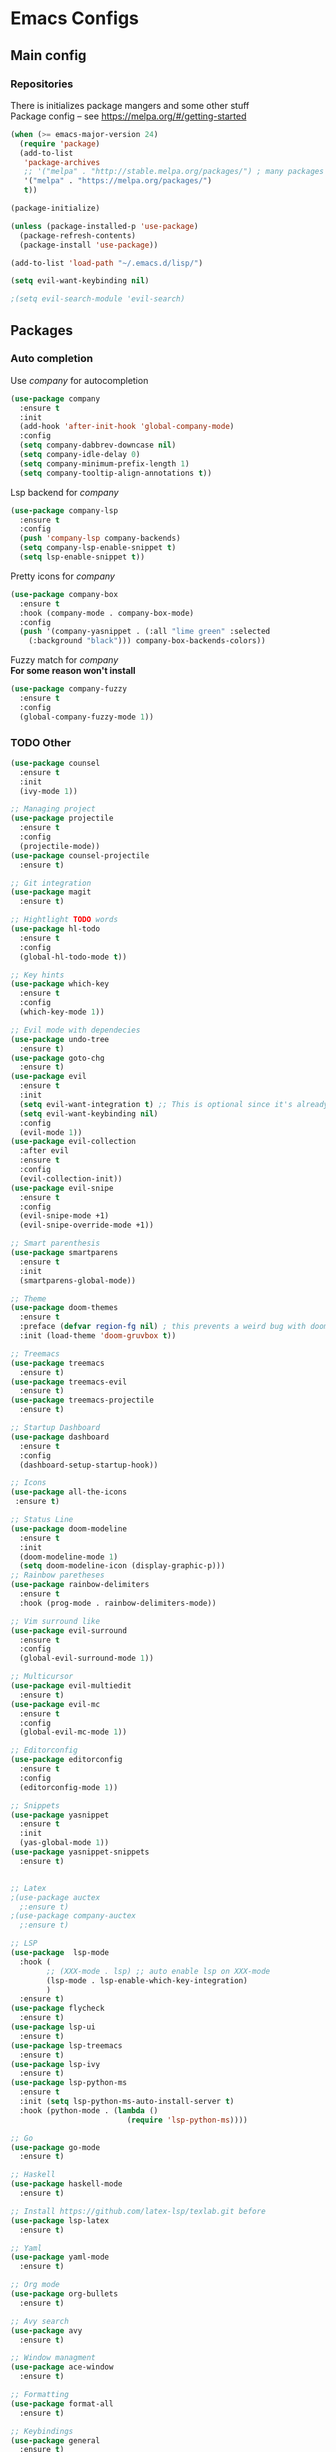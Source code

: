* Emacs Configs
** Main config
*** Repositories
There is initializes package mangers and some other stuff \\
Package config -- see https://melpa.org/#/getting-started
#+begin_src emacs-lisp
(when (>= emacs-major-version 24)
  (require 'package)
  (add-to-list
   'package-archives
   ;; '("melpa" . "http://stable.melpa.org/packages/") ; many packages won't show if using stable
   '("melpa" . "https://melpa.org/packages/")
   t))
#+end_src
#+begin_src emacs-lisp
(package-initialize)

(unless (package-installed-p 'use-package)
  (package-refresh-contents)
  (package-install 'use-package))
#+end_src

#+begin_src emacs-lisp
(add-to-list 'load-path "~/.emacs.d/lisp/")

(setq evil-want-keybinding nil)

;(setq evil-search-module 'evil-search)
#+end_src
** Packages
*** Auto completion
Use /company/ for autocompletion
#+begin_src emacs-lisp :tangle yes
(use-package company
  :ensure t
  :init
  (add-hook 'after-init-hook 'global-company-mode)
  :config
  (setq company-dabbrev-downcase nil)
  (setq company-idle-delay 0)
  (setq company-minimum-prefix-length 1)
  (setq company-tooltip-align-annotations t))
#+end_src
Lsp backend for /company/
#+begin_src emacs-lisp
(use-package company-lsp
  :ensure t
  :config
  (push 'company-lsp company-backends)
  (setq company-lsp-enable-snippet t)
  (setq lsp-enable-snippet t))
#+end_src
Pretty icons for /company/
#+begin_src emacs-lisp
(use-package company-box
  :ensure t
  :hook (company-mode . company-box-mode)
  :config
  (push '(company-yasnippet . (:all "lime green" :selected
    (:background "black"))) company-box-backends-colors))
#+end_src
Fuzzy match for /company/ \\
*For some reason won't install*
#+begin_src emacs-lisp
(use-package company-fuzzy
  :ensure t
  :config
  (global-company-fuzzy-mode 1))
#+end_src
*** TODO Other
#+begin_src emacs-lisp
(use-package counsel
  :ensure t
  :init
  (ivy-mode 1))

;; Managing project
(use-package projectile
  :ensure t
  :config
  (projectile-mode))
(use-package counsel-projectile
  :ensure t)

;; Git integration
(use-package magit
  :ensure t)

;; Hightlight TODO words
(use-package hl-todo
  :ensure t
  :config
  (global-hl-todo-mode t))

;; Key hints
(use-package which-key
  :ensure t
  :config
  (which-key-mode 1))

;; Evil mode with dependecies
(use-package undo-tree
  :ensure t)
(use-package goto-chg
  :ensure t)
(use-package evil
  :ensure t
  :init
  (setq evil-want-integration t) ;; This is optional since it's already set to t by default.
  (setq evil-want-keybinding nil)
  :config
  (evil-mode 1))
(use-package evil-collection
  :after evil
  :ensure t
  :config
  (evil-collection-init))
(use-package evil-snipe
  :ensure t
  :config
  (evil-snipe-mode +1)
  (evil-snipe-override-mode +1))

;; Smart parenthesis
(use-package smartparens
  :ensure t
  :init
  (smartparens-global-mode))

;; Theme
(use-package doom-themes
  :ensure t
  :preface (defvar region-fg nil) ; this prevents a weird bug with doom themes
  :init (load-theme 'doom-gruvbox t))

;; Treemacs
(use-package treemacs
  :ensure t)
(use-package treemacs-evil
  :ensure t)
(use-package treemacs-projectile
  :ensure t)

;; Startup Dashboard
(use-package dashboard
  :ensure t
  :config
  (dashboard-setup-startup-hook))

;; Icons
(use-package all-the-icons
 :ensure t)

;; Status Line
(use-package doom-modeline
  :ensure t
  :init 
  (doom-modeline-mode 1)
  (setq doom-modeline-icon (display-graphic-p)))
;; Rainbow paretheses
(use-package rainbow-delimiters
  :ensure t
  :hook (prog-mode . rainbow-delimiters-mode))

;; Vim surround like
(use-package evil-surround
  :ensure t
  :config
  (global-evil-surround-mode 1))

;; Multicursor
(use-package evil-multiedit
  :ensure t)
(use-package evil-mc
  :ensure t
  :config
  (global-evil-mc-mode 1))

;; Editorconfig
(use-package editorconfig
  :ensure t
  :config
  (editorconfig-mode 1))

;; Snippets
(use-package yasnippet
  :ensure t
  :init
  (yas-global-mode 1))
(use-package yasnippet-snippets
  :ensure t)


;; Latex
;(use-package auctex
  ;:ensure t)
;(use-package company-auctex
  ;:ensure t)

;; LSP
(use-package  lsp-mode
  :hook (
        ;; (XXX-mode . lsp) ;; auto enable lsp on XXX-mode
        (lsp-mode . lsp-enable-which-key-integration) 
        )
  :ensure t)
(use-package flycheck
  :ensure t)
(use-package lsp-ui
  :ensure t)
(use-package lsp-treemacs
  :ensure t)
(use-package lsp-ivy
  :ensure t)
(use-package lsp-python-ms
  :ensure t
  :init (setq lsp-python-ms-auto-install-server t)
  :hook (python-mode . (lambda ()
                          (require 'lsp-python-ms))))

;; Go
(use-package go-mode
  :ensure t)

;; Haskell
(use-package haskell-mode
  :ensure t)

;; Install https://github.com/latex-lsp/texlab.git before
(use-package lsp-latex
  :ensure t)

;; Yaml
(use-package yaml-mode
  :ensure t)

;; Org mode
(use-package org-bullets
  :ensure t)

;; Avy search
(use-package avy
  :ensure t)

;; Window managment
(use-package ace-window
  :ensure t)

;; Formatting
(use-package format-all
  :ensure t)

;; Keybindings
(use-package general
  :ensure t)
(use-package hydra
  :ensure t)
#+end_src
** TODO Variables and functions
#+begin_src emacs-lisp :tangle yes
(defun init-hooks () (global-display-line-numbers-mode 1))

(setq initial-buffer-choice (lambda () (get-buffer-create "*dashboard*")))
(setq dashboard-center-content t)
(setq dashboard-startup-banner "~/Themes/Neofetch.png")
(setq dashboard-set-heading-icons t)
(setq dashboard-set-file-icons t)

(setq dashboard-items '((recents  . 5)
                        ;(bookmarks . 5)
                        (projects . 5)
                        (agenda . 5)
                        (registers . 5)))

(add-hook 'after-init-hook 'init-hooks)

(defun kill-buffer-if-exists (buffer)
  (when (not (eq nil (get-buffer buffer)))
    (delete-windows-on buffer) (kill-buffer buffer)))

(defun kill-compilation-buffer ()
  (interactive)
  (kill-buffer-if-exists "*compilation*"))

(defun mars/company-backend-with-yas (backends)
  "Add :with company-yasnippet to company BACKENDS.
Taken from https://github.com/syl20bnr/spacemacs/pull/179."
  (if (and (listp backends) (memq 'company-yasnippet backends))
    backends
    (append (if (consp backends)
              backends
              (list backends))
      '(:with company-yasnippet))))

;; add yasnippet to all backends
(defun add-yas-in-company ()
  (setq company-backends
    (mapcar #'mars/company-backend-with-yas company-backends)))

(add-yas-in-company)

(add-hook 'shell-mode-hook (lambda () (company-mode nil)))

(scroll-bar-mode 0) ; no scroll bar
(tool-bar-mode 0) ; no tool bar
(menu-bar-mode 0) ; no menu bar
(show-paren-mode 1) ; visualize matching parenthesees
(global-hl-line-mode 1) ; highlight current line
(eldoc-mode 1) ; enable docs in minibuffer
;; (setq inhibit-startup-screen 1) ; no start screen

(setq ivy-use-selectable-prompt t)

;; store all backups in a single directory 
(setq backup-directory-alist
      `(("." . ,(concat user-emacs-directory "backups"))))

;; y or n instead of yes-or no
(fset 'yes-or-no-p 'y-or-n-p)

;; no annoying bell!
(setq ring-bell-function 'ignore)

;; set font
(set-face-attribute 'default nil
                    :family "Hack"
                    :height 85)

(setq company-math-allow-latex-symbols-in-faces t)

;; isearch
(define-key isearch-mode-map (kbd "<down>") 'isearch-ring-advance)
(define-key isearch-mode-map (kbd "<up>") 'isearch-ring-retreat)
(setq case-fold-search t)

(setq projectile-completion-system 'ivy)

;; Org-mode
(setq org-hide-emphaisi-markers t)
(add-hook 'org-mode-hook 
          (lambda () 
            (org-bullets-mode 1)
            (org-indent-mode 1)))

(font-lock-add-keywords 'org-mode
                        '(("^ *\\([-]\\) "
                           (0 (prog1 () (compose-region (match-beginning 1) (match-end 1) "•"))))))

(setq org-agenda-files '("~/Dropbox/org"))
(setq org-default-notes-file (concat org-directory "/Notes.org"))

(eval-after-load "org"
  '(require 'ox-md nil t))

(setq org-todo-keywords
      '((sequence "TODO" "FIXME" "|" "DONE" )))

(setq ivy-initial-inputs-alist nil)

(setq aw-keys '(?a ?s ?d ?f ?g ?h ?j ?k ?l))

;; set my init filt to be this file
(setq user-init-file "~/.emacs.d/init.el")

;; Evil initial states
(cl-loop for (mode . state) in '( (dired-mode . emacs)
                             )
      do (evil-set-initial-state mode state))

;; Highlight TODO colors
(setq hl-todo-keyword-faces
      '(("TODO"   . "#fabd2f")
        ("FIXME"  . "#fb4934")))
#+end_src
** TODO Keybindings
TODO: Move these to appropriate packages maybe
#+begin_src emacs-lisp :tangle yes
(general-define-key
  :keymaps 'company-active-map
  "<tab>"     'yas-expand
  "<backtab>" 'company-complete-selection)

(general-define-key
  "M-x" 'counsel-M-x)

(general-define-key
  :states '(normal visual emacs insert treemacs)
  :prefix "SPC"
  :non-normal-prefix "M-SPC"
  :keymaps 'override
  "bb" 'ibuffer
  "cd" 'kill-compilation-buffer
  "cc" 'compile
  "cr" 'lsp-rename
  "sl" 'lsp
  "ss" 'lsp-workspace-shutdown
  "sr" 'lsp-workspace-restart
  "wk" 'kill-buffer-and-window
  "wd" 'delete-window
  "ww" 'ace-window
  "wr" 'hydra-window-resize-menu/body
  "pp" 'projectile-switch-project
  "pf" 'counsel-projectile-find-file
  "ff" 'counsel-find-file
  "cl" 'comment-or-uncomment-region
  "cf" 'counsel-grep-or-swiper
  "op" 'treemacs
  "om" 'magit)


;; For all other keybindings
(general-define-key
  :states '(normal visual)
  :prefix "M-g"
  :keymaps 'override
  "s" 'avy-goto-char-timer
  "l" 'avy-goto-line
  )

(general-define-key
  :states '(visual)
  :keymaps 'override
  "R"  'evil-multiedit-match-all
  )

(general-define-key
  :states '(normal visual insert)
  :prefix "SPC"
  :non-normal-prefix "M-SPC"
  :keymaps 'latex-mode-map
  "si" 'latex-insert-block
  )
;; Hydra

(defhydra hydra-window-resize-menu (:color red
                                    :hint nil)
  "
  Window Resize
  -------------
       /\\
        _k_
  < _h_     _l_ >
        _j_
        v
  "
  ("h" evil-window-decrease-width)
  ("l" evil-window-increase-width)
  ("k" evil-window-decrease-height)
  ("j" evil-window-increase-height)
  ("c" nil "Cancel"))
#+end_src
